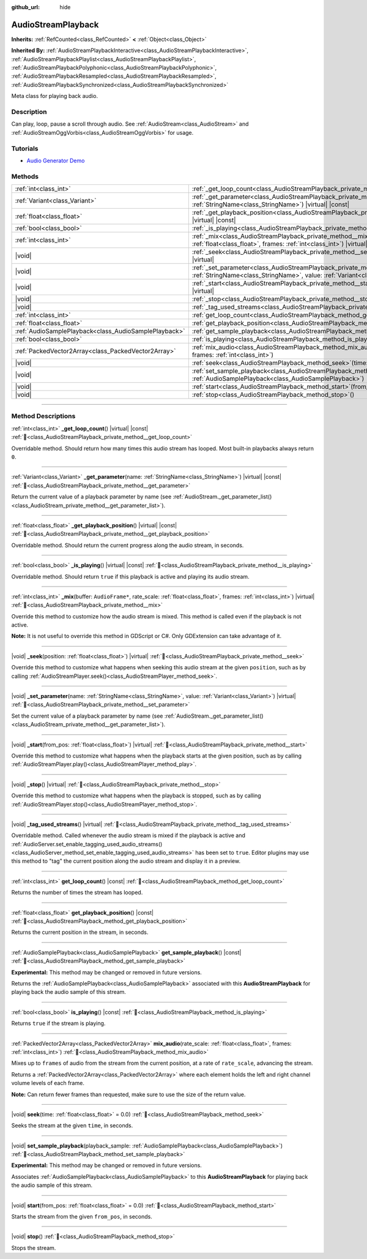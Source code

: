 :github_url: hide

.. DO NOT EDIT THIS FILE!!!
.. Generated automatically from Godot engine sources.
.. Generator: https://github.com/blazium-engine/blazium/tree/4.3/doc/tools/make_rst.py.
.. XML source: https://github.com/blazium-engine/blazium/tree/4.3/doc/classes/AudioStreamPlayback.xml.

.. _class_AudioStreamPlayback:

AudioStreamPlayback
===================

**Inherits:** :ref:`RefCounted<class_RefCounted>` **<** :ref:`Object<class_Object>`

**Inherited By:** :ref:`AudioStreamPlaybackInteractive<class_AudioStreamPlaybackInteractive>`, :ref:`AudioStreamPlaybackPlaylist<class_AudioStreamPlaybackPlaylist>`, :ref:`AudioStreamPlaybackPolyphonic<class_AudioStreamPlaybackPolyphonic>`, :ref:`AudioStreamPlaybackResampled<class_AudioStreamPlaybackResampled>`, :ref:`AudioStreamPlaybackSynchronized<class_AudioStreamPlaybackSynchronized>`

Meta class for playing back audio.

.. rst-class:: classref-introduction-group

Description
-----------

Can play, loop, pause a scroll through audio. See :ref:`AudioStream<class_AudioStream>` and :ref:`AudioStreamOggVorbis<class_AudioStreamOggVorbis>` for usage.

.. rst-class:: classref-introduction-group

Tutorials
---------

- `Audio Generator Demo <https://godotengine.org/asset-library/asset/2759>`__

.. rst-class:: classref-reftable-group

Methods
-------

.. table::
   :widths: auto

   +-------------------------------------------------------+-----------------------------------------------------------------------------------------------------------------------------------------------------------------------------------+
   | :ref:`int<class_int>`                                 | :ref:`_get_loop_count<class_AudioStreamPlayback_private_method__get_loop_count>`\ (\ ) |virtual| |const|                                                                          |
   +-------------------------------------------------------+-----------------------------------------------------------------------------------------------------------------------------------------------------------------------------------+
   | :ref:`Variant<class_Variant>`                         | :ref:`_get_parameter<class_AudioStreamPlayback_private_method__get_parameter>`\ (\ name\: :ref:`StringName<class_StringName>`\ ) |virtual| |const|                                |
   +-------------------------------------------------------+-----------------------------------------------------------------------------------------------------------------------------------------------------------------------------------+
   | :ref:`float<class_float>`                             | :ref:`_get_playback_position<class_AudioStreamPlayback_private_method__get_playback_position>`\ (\ ) |virtual| |const|                                                            |
   +-------------------------------------------------------+-----------------------------------------------------------------------------------------------------------------------------------------------------------------------------------+
   | :ref:`bool<class_bool>`                               | :ref:`_is_playing<class_AudioStreamPlayback_private_method__is_playing>`\ (\ ) |virtual| |const|                                                                                  |
   +-------------------------------------------------------+-----------------------------------------------------------------------------------------------------------------------------------------------------------------------------------+
   | :ref:`int<class_int>`                                 | :ref:`_mix<class_AudioStreamPlayback_private_method__mix>`\ (\ buffer\: ``AudioFrame*``, rate_scale\: :ref:`float<class_float>`, frames\: :ref:`int<class_int>`\ ) |virtual|      |
   +-------------------------------------------------------+-----------------------------------------------------------------------------------------------------------------------------------------------------------------------------------+
   | |void|                                                | :ref:`_seek<class_AudioStreamPlayback_private_method__seek>`\ (\ position\: :ref:`float<class_float>`\ ) |virtual|                                                                |
   +-------------------------------------------------------+-----------------------------------------------------------------------------------------------------------------------------------------------------------------------------------+
   | |void|                                                | :ref:`_set_parameter<class_AudioStreamPlayback_private_method__set_parameter>`\ (\ name\: :ref:`StringName<class_StringName>`, value\: :ref:`Variant<class_Variant>`\ ) |virtual| |
   +-------------------------------------------------------+-----------------------------------------------------------------------------------------------------------------------------------------------------------------------------------+
   | |void|                                                | :ref:`_start<class_AudioStreamPlayback_private_method__start>`\ (\ from_pos\: :ref:`float<class_float>`\ ) |virtual|                                                              |
   +-------------------------------------------------------+-----------------------------------------------------------------------------------------------------------------------------------------------------------------------------------+
   | |void|                                                | :ref:`_stop<class_AudioStreamPlayback_private_method__stop>`\ (\ ) |virtual|                                                                                                      |
   +-------------------------------------------------------+-----------------------------------------------------------------------------------------------------------------------------------------------------------------------------------+
   | |void|                                                | :ref:`_tag_used_streams<class_AudioStreamPlayback_private_method__tag_used_streams>`\ (\ ) |virtual|                                                                              |
   +-------------------------------------------------------+-----------------------------------------------------------------------------------------------------------------------------------------------------------------------------------+
   | :ref:`int<class_int>`                                 | :ref:`get_loop_count<class_AudioStreamPlayback_method_get_loop_count>`\ (\ ) |const|                                                                                              |
   +-------------------------------------------------------+-----------------------------------------------------------------------------------------------------------------------------------------------------------------------------------+
   | :ref:`float<class_float>`                             | :ref:`get_playback_position<class_AudioStreamPlayback_method_get_playback_position>`\ (\ ) |const|                                                                                |
   +-------------------------------------------------------+-----------------------------------------------------------------------------------------------------------------------------------------------------------------------------------+
   | :ref:`AudioSamplePlayback<class_AudioSamplePlayback>` | :ref:`get_sample_playback<class_AudioStreamPlayback_method_get_sample_playback>`\ (\ ) |const|                                                                                    |
   +-------------------------------------------------------+-----------------------------------------------------------------------------------------------------------------------------------------------------------------------------------+
   | :ref:`bool<class_bool>`                               | :ref:`is_playing<class_AudioStreamPlayback_method_is_playing>`\ (\ ) |const|                                                                                                      |
   +-------------------------------------------------------+-----------------------------------------------------------------------------------------------------------------------------------------------------------------------------------+
   | :ref:`PackedVector2Array<class_PackedVector2Array>`   | :ref:`mix_audio<class_AudioStreamPlayback_method_mix_audio>`\ (\ rate_scale\: :ref:`float<class_float>`, frames\: :ref:`int<class_int>`\ )                                        |
   +-------------------------------------------------------+-----------------------------------------------------------------------------------------------------------------------------------------------------------------------------------+
   | |void|                                                | :ref:`seek<class_AudioStreamPlayback_method_seek>`\ (\ time\: :ref:`float<class_float>` = 0.0\ )                                                                                  |
   +-------------------------------------------------------+-----------------------------------------------------------------------------------------------------------------------------------------------------------------------------------+
   | |void|                                                | :ref:`set_sample_playback<class_AudioStreamPlayback_method_set_sample_playback>`\ (\ playback_sample\: :ref:`AudioSamplePlayback<class_AudioSamplePlayback>`\ )                   |
   +-------------------------------------------------------+-----------------------------------------------------------------------------------------------------------------------------------------------------------------------------------+
   | |void|                                                | :ref:`start<class_AudioStreamPlayback_method_start>`\ (\ from_pos\: :ref:`float<class_float>` = 0.0\ )                                                                            |
   +-------------------------------------------------------+-----------------------------------------------------------------------------------------------------------------------------------------------------------------------------------+
   | |void|                                                | :ref:`stop<class_AudioStreamPlayback_method_stop>`\ (\ )                                                                                                                          |
   +-------------------------------------------------------+-----------------------------------------------------------------------------------------------------------------------------------------------------------------------------------+

.. rst-class:: classref-section-separator

----

.. rst-class:: classref-descriptions-group

Method Descriptions
-------------------

.. _class_AudioStreamPlayback_private_method__get_loop_count:

.. rst-class:: classref-method

:ref:`int<class_int>` **_get_loop_count**\ (\ ) |virtual| |const| :ref:`🔗<class_AudioStreamPlayback_private_method__get_loop_count>`

Overridable method. Should return how many times this audio stream has looped. Most built-in playbacks always return ``0``.

.. rst-class:: classref-item-separator

----

.. _class_AudioStreamPlayback_private_method__get_parameter:

.. rst-class:: classref-method

:ref:`Variant<class_Variant>` **_get_parameter**\ (\ name\: :ref:`StringName<class_StringName>`\ ) |virtual| |const| :ref:`🔗<class_AudioStreamPlayback_private_method__get_parameter>`

Return the current value of a playback parameter by name (see :ref:`AudioStream._get_parameter_list()<class_AudioStream_private_method__get_parameter_list>`).

.. rst-class:: classref-item-separator

----

.. _class_AudioStreamPlayback_private_method__get_playback_position:

.. rst-class:: classref-method

:ref:`float<class_float>` **_get_playback_position**\ (\ ) |virtual| |const| :ref:`🔗<class_AudioStreamPlayback_private_method__get_playback_position>`

Overridable method. Should return the current progress along the audio stream, in seconds.

.. rst-class:: classref-item-separator

----

.. _class_AudioStreamPlayback_private_method__is_playing:

.. rst-class:: classref-method

:ref:`bool<class_bool>` **_is_playing**\ (\ ) |virtual| |const| :ref:`🔗<class_AudioStreamPlayback_private_method__is_playing>`

Overridable method. Should return ``true`` if this playback is active and playing its audio stream.

.. rst-class:: classref-item-separator

----

.. _class_AudioStreamPlayback_private_method__mix:

.. rst-class:: classref-method

:ref:`int<class_int>` **_mix**\ (\ buffer\: ``AudioFrame*``, rate_scale\: :ref:`float<class_float>`, frames\: :ref:`int<class_int>`\ ) |virtual| :ref:`🔗<class_AudioStreamPlayback_private_method__mix>`

Override this method to customize how the audio stream is mixed. This method is called even if the playback is not active.

\ **Note:** It is not useful to override this method in GDScript or C#. Only GDExtension can take advantage of it.

.. rst-class:: classref-item-separator

----

.. _class_AudioStreamPlayback_private_method__seek:

.. rst-class:: classref-method

|void| **_seek**\ (\ position\: :ref:`float<class_float>`\ ) |virtual| :ref:`🔗<class_AudioStreamPlayback_private_method__seek>`

Override this method to customize what happens when seeking this audio stream at the given ``position``, such as by calling :ref:`AudioStreamPlayer.seek()<class_AudioStreamPlayer_method_seek>`.

.. rst-class:: classref-item-separator

----

.. _class_AudioStreamPlayback_private_method__set_parameter:

.. rst-class:: classref-method

|void| **_set_parameter**\ (\ name\: :ref:`StringName<class_StringName>`, value\: :ref:`Variant<class_Variant>`\ ) |virtual| :ref:`🔗<class_AudioStreamPlayback_private_method__set_parameter>`

Set the current value of a playback parameter by name (see :ref:`AudioStream._get_parameter_list()<class_AudioStream_private_method__get_parameter_list>`).

.. rst-class:: classref-item-separator

----

.. _class_AudioStreamPlayback_private_method__start:

.. rst-class:: classref-method

|void| **_start**\ (\ from_pos\: :ref:`float<class_float>`\ ) |virtual| :ref:`🔗<class_AudioStreamPlayback_private_method__start>`

Override this method to customize what happens when the playback starts at the given position, such as by calling :ref:`AudioStreamPlayer.play()<class_AudioStreamPlayer_method_play>`.

.. rst-class:: classref-item-separator

----

.. _class_AudioStreamPlayback_private_method__stop:

.. rst-class:: classref-method

|void| **_stop**\ (\ ) |virtual| :ref:`🔗<class_AudioStreamPlayback_private_method__stop>`

Override this method to customize what happens when the playback is stopped, such as by calling :ref:`AudioStreamPlayer.stop()<class_AudioStreamPlayer_method_stop>`.

.. rst-class:: classref-item-separator

----

.. _class_AudioStreamPlayback_private_method__tag_used_streams:

.. rst-class:: classref-method

|void| **_tag_used_streams**\ (\ ) |virtual| :ref:`🔗<class_AudioStreamPlayback_private_method__tag_used_streams>`

Overridable method. Called whenever the audio stream is mixed if the playback is active and :ref:`AudioServer.set_enable_tagging_used_audio_streams()<class_AudioServer_method_set_enable_tagging_used_audio_streams>` has been set to ``true``. Editor plugins may use this method to "tag" the current position along the audio stream and display it in a preview.

.. rst-class:: classref-item-separator

----

.. _class_AudioStreamPlayback_method_get_loop_count:

.. rst-class:: classref-method

:ref:`int<class_int>` **get_loop_count**\ (\ ) |const| :ref:`🔗<class_AudioStreamPlayback_method_get_loop_count>`

Returns the number of times the stream has looped.

.. rst-class:: classref-item-separator

----

.. _class_AudioStreamPlayback_method_get_playback_position:

.. rst-class:: classref-method

:ref:`float<class_float>` **get_playback_position**\ (\ ) |const| :ref:`🔗<class_AudioStreamPlayback_method_get_playback_position>`

Returns the current position in the stream, in seconds.

.. rst-class:: classref-item-separator

----

.. _class_AudioStreamPlayback_method_get_sample_playback:

.. rst-class:: classref-method

:ref:`AudioSamplePlayback<class_AudioSamplePlayback>` **get_sample_playback**\ (\ ) |const| :ref:`🔗<class_AudioStreamPlayback_method_get_sample_playback>`

**Experimental:** This method may be changed or removed in future versions.

Returns the :ref:`AudioSamplePlayback<class_AudioSamplePlayback>` associated with this **AudioStreamPlayback** for playing back the audio sample of this stream.

.. rst-class:: classref-item-separator

----

.. _class_AudioStreamPlayback_method_is_playing:

.. rst-class:: classref-method

:ref:`bool<class_bool>` **is_playing**\ (\ ) |const| :ref:`🔗<class_AudioStreamPlayback_method_is_playing>`

Returns ``true`` if the stream is playing.

.. rst-class:: classref-item-separator

----

.. _class_AudioStreamPlayback_method_mix_audio:

.. rst-class:: classref-method

:ref:`PackedVector2Array<class_PackedVector2Array>` **mix_audio**\ (\ rate_scale\: :ref:`float<class_float>`, frames\: :ref:`int<class_int>`\ ) :ref:`🔗<class_AudioStreamPlayback_method_mix_audio>`

Mixes up to ``frames`` of audio from the stream from the current position, at a rate of ``rate_scale``, advancing the stream.

Returns a :ref:`PackedVector2Array<class_PackedVector2Array>` where each element holds the left and right channel volume levels of each frame.

\ **Note:** Can return fewer frames than requested, make sure to use the size of the return value.

.. rst-class:: classref-item-separator

----

.. _class_AudioStreamPlayback_method_seek:

.. rst-class:: classref-method

|void| **seek**\ (\ time\: :ref:`float<class_float>` = 0.0\ ) :ref:`🔗<class_AudioStreamPlayback_method_seek>`

Seeks the stream at the given ``time``, in seconds.

.. rst-class:: classref-item-separator

----

.. _class_AudioStreamPlayback_method_set_sample_playback:

.. rst-class:: classref-method

|void| **set_sample_playback**\ (\ playback_sample\: :ref:`AudioSamplePlayback<class_AudioSamplePlayback>`\ ) :ref:`🔗<class_AudioStreamPlayback_method_set_sample_playback>`

**Experimental:** This method may be changed or removed in future versions.

Associates :ref:`AudioSamplePlayback<class_AudioSamplePlayback>` to this **AudioStreamPlayback** for playing back the audio sample of this stream.

.. rst-class:: classref-item-separator

----

.. _class_AudioStreamPlayback_method_start:

.. rst-class:: classref-method

|void| **start**\ (\ from_pos\: :ref:`float<class_float>` = 0.0\ ) :ref:`🔗<class_AudioStreamPlayback_method_start>`

Starts the stream from the given ``from_pos``, in seconds.

.. rst-class:: classref-item-separator

----

.. _class_AudioStreamPlayback_method_stop:

.. rst-class:: classref-method

|void| **stop**\ (\ ) :ref:`🔗<class_AudioStreamPlayback_method_stop>`

Stops the stream.

.. |virtual| replace:: :abbr:`virtual (This method should typically be overridden by the user to have any effect.)`
.. |const| replace:: :abbr:`const (This method has no side effects. It doesn't modify any of the instance's member variables.)`
.. |vararg| replace:: :abbr:`vararg (This method accepts any number of arguments after the ones described here.)`
.. |constructor| replace:: :abbr:`constructor (This method is used to construct a type.)`
.. |static| replace:: :abbr:`static (This method doesn't need an instance to be called, so it can be called directly using the class name.)`
.. |operator| replace:: :abbr:`operator (This method describes a valid operator to use with this type as left-hand operand.)`
.. |bitfield| replace:: :abbr:`BitField (This value is an integer composed as a bitmask of the following flags.)`
.. |void| replace:: :abbr:`void (No return value.)`
